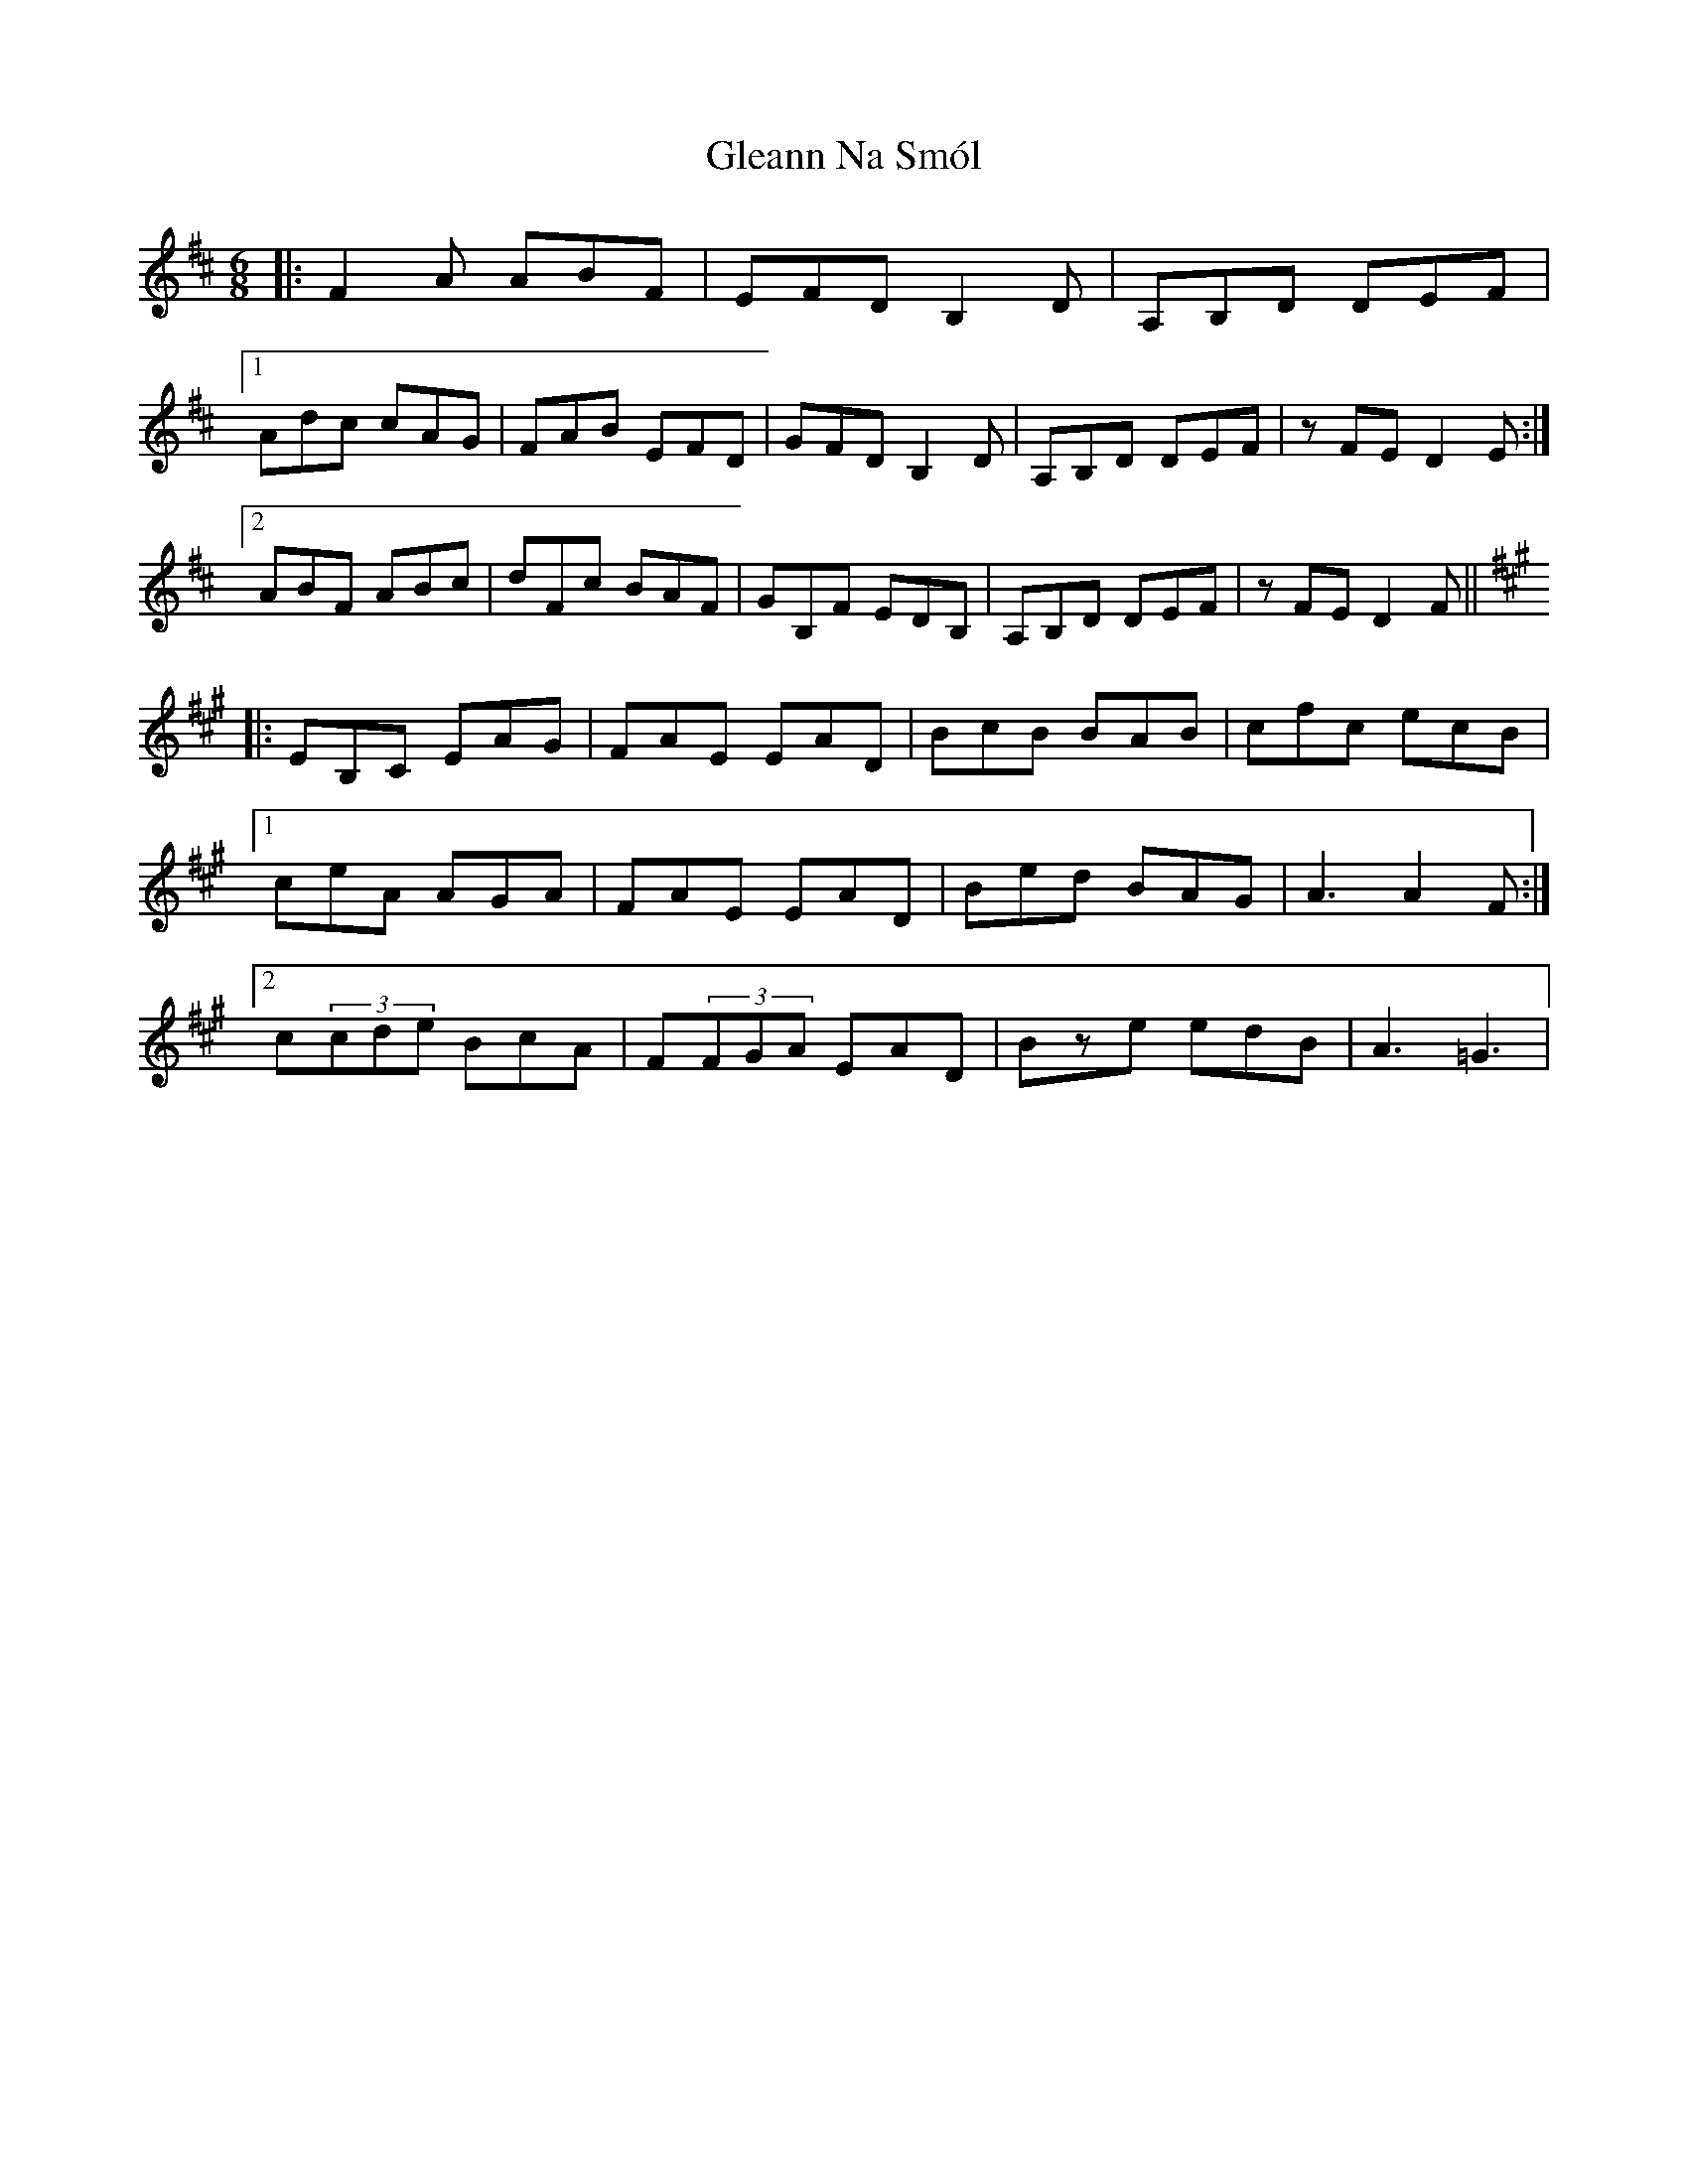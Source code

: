X: 15404
T: Gleann Na Smól
R: jig
M: 6/8
K: Dmajor
|:F2 A ABF|EFD B,2 D|A,B,D DEF|
[1 Adc cAG|FAB EFD|GFD B,2 D|A,B,D DEF|z FE D2 E:|
[2 ABF ABc|dFc BAF|GB,F EDB,|A,B,D DEF|z FE D2 F||
K:Amaj
|:EB,C EAG|FAE EAD|BcB BAB|cfc ecB|
[1 ceA AGA|FAE EAD|Bed BAG|A3 A2 F:|
[2c(3cde BcA|F(3FGA EAD|Bze edB|A3 =G3|

